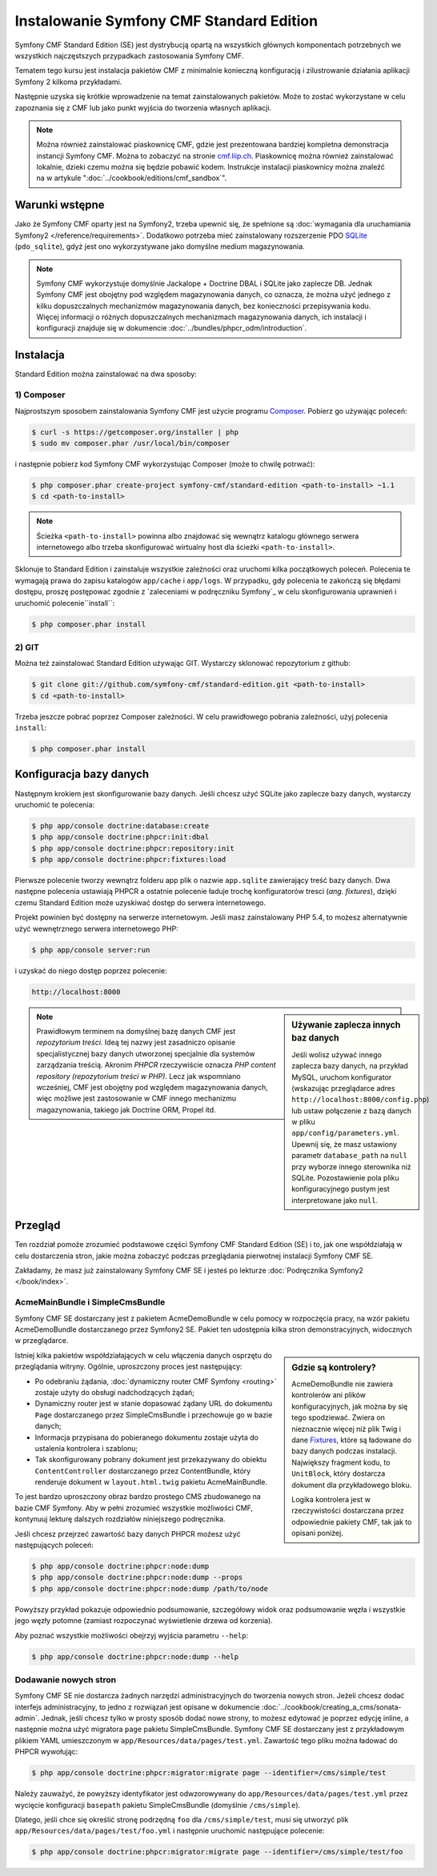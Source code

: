 .. index::
    single: instalacja; pierwsze kroki
    single: Symfony CMF Standard Edition

Instalowanie Symfony CMF Standard Edition
=========================================

Symfony CMF Standard Edition (SE) jest dystrybucją opartą na wszystkich głównych
komponentach potrzebnych we wszystkich najczęstszych przypadkach zastosowania
Symfony CMF.

Tematem tego kursu jest instalacja pakietów CMF z minimalnie konieczną konfiguracją
i zilustrowanie działania aplikacji Symfony 2 kilkoma przykładami.

Następnie uzyska się krótkie wprowadzenie na temat zainstalowanych pakietów.
Może to zostać wykorzystane w celu zapoznania się z CMF lub jako punkt wyjścia
do tworzenia własnych aplikacji.

.. note::

    Można również zainstalować piaskownicę CMF, gdzie jest prezentowana bardziej
    kompletna demonstracja instancji Symfony CMF. Można to zobaczyć na stronie
    `cmf.liip.ch`_. Piaskownicę można również zainstalować lokalnie, dzieki czemu
    można się będzie pobawić kodem. Instrukcje instalacji piaskownicy można znaleźć
    na w artykule ":doc:`../cookbook/editions/cmf_sandbox`".

Warunki wstępne
---------------

Jako że Symfony CMF oparty jest na Symfony2, trzeba upewnić się, że spełnione są 
:doc:`wymagania dla uruchamiania Symfony2 </reference/requirements>`. Dodatkowo
potrzeba mieć zainstalowany rozszerzenie PDO `SQLite`_ (``pdo_sqlite``), gdyż jest
ono wykorzystywane jako domyślne medium magazynowania.

.. note::

   Symfony CMF wykorzystuje domyślnie Jackalope + Doctrine DBAL i SQLite jako
   zaplecze DB. Jednak Symfony CMF jest obojętny pod względem magazynowania danych,
   co oznacza, że można użyć jednego z kilku dopuszczalnych mechanizmów magazynowania
   danych, bez konieczności przepisywania kodu. Więcej informacji o różnych dopuszczalnych
   mechanizmach magazynowania danych, ich instalacji i konfiguracji znajduje się
   w dokumencie :doc:`../bundles/phpcr_odm/introduction`.

Instalacja
----------

Standard Edition można zainstalować na dwa sposoby:

1) Composer
~~~~~~~~~~~

Najprostszym sposobem zainstalowania Symfony CMF jest użycie programu `Composer`_.
Pobierz go używając poleceń:

.. code-block:: bash

    $ curl -s https://getcomposer.org/installer | php
    $ sudo mv composer.phar /usr/local/bin/composer

i następnie pobierz kod Symfony CMF wykorzystując Composer (może to chwilę potrwać):

.. code-block:: bash

    $ php composer.phar create-project symfony-cmf/standard-edition <path-to-install> ~1.1
    $ cd <path-to-install>

.. note::

    Ścieżka ``<path-to-install>`` powinna albo znajdować się wewnątrz katalogu
    głównego serwera internetowego albo trzeba skonfigurować wirtualny host dla
    ścieżki ``<path-to-install>``.

Sklonuje to Standard Edition i zainstaluje wszystkie zależności oraz uruchomi kilka
początkowych poleceń. Polecenia te wymagają prawa do zapisu katalogów ``app/cache``
i ``app/logs``. W przypadku, gdy polecenia te zakończą się błędami dostępu, proszę
postępować zgodnie z `zaleceniami w podręczniku Symfony`_
w celu skonfigurowania uprawnień i uruchomić polecenie``install``:

.. code-block:: bash

    $ php composer.phar install

2) GIT
~~~~~~

Można też zainstalować Standard Edition używając GIT. Wystarczy sklonować
repozytorium z github:

.. code-block:: bash

    $ git clone git://github.com/symfony-cmf/standard-edition.git <path-to-install>
    $ cd <path-to-install>

Trzeba jeszcze pobrać poprzez Composer zależności. W celu prawidłowego pobrania
zależności, użyj polecenia ``install``:

.. code-block:: bash

    $ php composer.phar install


Konfiguracja bazy danych
------------------------

Następnym krokiem jest skonfigurowanie bazy danych. Jeśli chcesz użyć SQLite jako
zaplecze bazy danych, wystarczy uruchomić te polecenia:

.. code-block:: bash

    $ php app/console doctrine:database:create
    $ php app/console doctrine:phpcr:init:dbal
    $ php app/console doctrine:phpcr:repository:init
    $ php app/console doctrine:phpcr:fixtures:load

Pierwsze polecenie tworzy wewnątrz folderu app plik o nazwie ``app.sqlite``
zawierający treść bazy danych. Dwa następne polecenia ustawiają PHPCR a ostatnie
polecenie ładuje trochę konfiguratorów tresci (*ang. fixtures*), dzięki czemu
Standard Edition może uzyskiwać dostęp do serwera internetowego.

Projekt powinien być dostępny na serwerze internetowym. Jeśli masz zainstalowany
PHP 5.4, to możesz alternatywnie użyć wewnętrznego serwera internetowego PHP:

.. code-block:: bash

    $ php app/console server:run

i uzyskać do niego dostęp poprzez polecenie:

.. code-block:: text

    http://localhost:8000


.. sidebar:: Używanie zaplecza innych baz danych

    Jeśli wolisz używać innego zaplecza bazy danych, na przykład MySQL, uruchom
    konfigurator (wskazując przeglądarce adres ``http://localhost:8000/config.php``)
    lub ustaw połączenie z bazą danych w pliku ``app/config/parameters.yml``.
    Upewnij się, że masz ustawiony parametr ``database_path`` na ``null`` przy
    wyborze innego sterownika niż SQLite. Pozostawienie pola pliku konfiguracyjnego
    pustym jest interpretowane jako ``null``.

.. note::

    Prawidłowym terminem na domyślnej bazę danych CMF jest *repozytorium
    treści*. Ideą tej nazwy jest zasadniczo opisanie specjalistycznej bazy danych
    utworzonej specjalnie dla systemów zarządzania treścią. Akronim *PHPCR*
    rzeczywiście oznacza *PHP content repository (repozytorium treści w PHP)*.
    Lecz jak wspomniano wcześniej, CMF jest obojętny pod względem magazynowania
    danych, więc możliwe jest zastosowanie w CMF innego mechanizmu magazynowania,
    takiego jak Doctrine ORM, Propel itd.

Przegląd
--------

Ten rozdział pomoże zrozumieć podstawowe części Symfony CMF Standard
Edition (SE) i to, jak one współdziałają w celu dostarczenia stron, jakie można
zobaczyć podczas przeglądania pierwotnej instalacji Symfony CMF SE.

Zakładamy, że masz już zainstalowany Symfony CMF SE i jesteś po lekturze
:doc:`Podręcznika Symfony2 </book/index>`.

AcmeMainBundle i SimpleCmsBundle
~~~~~~~~~~~~~~~~~~~~~~~~~~~~~~~~

Symfony CMF SE dostarczany jest z pakietem AcmeDemoBundle w celu pomocy w rozpoczęcia
pracy, na wzór pakietu AcmeDemoBundle dostarczanego przez Symfony2 SE. Pakiet ten
udostępnia kilka stron demonstracyjnych, widocznych w przeglądarce.

.. sidebar:: Gdzie są kontrolery?

    AcmeDemoBundle nie zawiera kontrolerów ani plików konfiguracyjnych, jak można
    by się tego spodziewać. Zwiera on nieznacznie więcej niż plik Twig i dane
    `Fixtures`_, które są ładowane do bazy danych podczas instalacji. Największy
    fragment kodu, to ``UnitBlock``, który dostarcza dokument dla przykładowego bloku.

    Logika kontrolera jest w rzeczywistości dostarczana przez odpowiednie pakiety
    CMF, tak jak to opisani poniżej.

Istniej kilka pakietów współdziałających w celu włączenia danych osprzętu do
przeglądania witryny. Ogólnie, uproszczony proces jest następujący:

* Po odebraniu żądania, :doc:`dynamiczny router CMF Symfony <routing>` zostaje
  użyty do obsługi nadchodzących żądań;
* Dynamiczny router jest w stanie dopasować żądany URL do dokumentu ``Page``
  dostarczanego przez SimpleCmsBundle i przechowuje go w bazie danych;
* Informacja przypisana do pobieranego dokumentu zostaje użyta do ustalenia
  kontrolera i szablonu;
* Tak skonfigurowany pobrany dokument jest przekazywany do obiektu ``ContentController``
  dostarczanego przez ContentBundle, który renderuje dokument w ``layout.html.twig``
  pakietu AcmeMainBundle.

To jest bardzo uproszczony obraz bardzo prostego CMS zbudowanego na bazie CMF Symfony.
Aby w pełni zrozumieć wszystkie możliwości CMF, kontynuuj lekturę dalszych rozdziałów
niniejszego podręcznika.

Jeśli chcesz przejrzeć zawartość bazy danych PHPCR możesz użyć następujących poleceń:

.. code-block:: bash

    $ php app/console doctrine:phpcr:node:dump
    $ php app/console doctrine:phpcr:node:dump --props
    $ php app/console doctrine:phpcr:node:dump /path/to/node

Powyższy przykład pokazuje odpowiednio podsumowanie, szczegółowy widok oraz podsumowanie
węzła i wszystkie jego węzły potomne (zamiast rozpoczynać wyświetlenie drzewa od korzenia).

Aby poznać wszystkie możliwości obejrzyj wyjścia parametru ``--help``:

.. code-block:: bash

    $ php app/console doctrine:phpcr:node:dump --help

Dodawanie nowych stron
~~~~~~~~~~~~~~~~~~~~~~

Symfony CMF SE nie dostarcza żadnych narzędzi administracyjnych do tworzenia nowych
stron. Jeżeli chcesz dodać interfejs administracyjny, to jedno z rozwiązań jest
opisane w dokumencie :doc:`../cookbook/creating_a_cms/sonata-admin`. Jednak, jeśli
chcesz tylko w prosty sposób dodać nowe strony, to możesz edytować je poprzez edycję
inline, a następnie można użyć migratora ``page`` pakietu SimpleCmsBundle.
Symfony CMF SE dostarczany jest z przykładowym plikiem YAML umieszczonym
w ``app/Resources/data/pages/test.yml``. Zawartość tego pliku można ładować do
PHPCR wywołując:

.. code-block:: bash

    $ php app/console doctrine:phpcr:migrator:migrate page --identifier=/cms/simple/test

Należy zauważyć, że powyższy identyfikator jest odwzorowywany do
``app/Resources/data/pages/test.yml`` przez wycięcie konfiguracji  ``basepath``
pakietu SimpleCmsBundle (domyślnie ``/cms/simple``).

Dlatego, jeśli chce się określić stronę podrzędną ``foo`` dla ``/cms/simple/test``,
musi się utworzyć plik ``app/Resources/data/pages/test/foo.yml`` i następnie uruchomić
następujące polecenie:

.. code-block:: bash

    $ php app/console doctrine:phpcr:migrator:migrate page --identifier=/cms/simple/test/foo

.. _`cmf.liip.ch`: http://cmf.liip.ch
.. _`SQLite`: http://www.sqlite.org/
.. _`Composer`: http://getcomposer.org/
.. _`guidelines in the symfony book`: http://symfony.com/doc/master/book/installation.html#configuration-and-setup
.. _`Fixtures`: http://symfony.com/doc/current/bundles/DoctrineFixturesBundle/index.html
